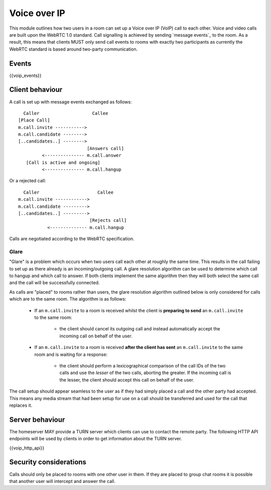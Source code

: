 Voice over IP
=============

.. _module:voip:

This module outlines how two users in a room can set up a Voice over IP (VoIP)
call to each other. Voice and video calls are built upon the WebRTC 1.0 standard.
Call signalling is achieved by sending `message events`_ to the room. As a result,
this means that clients MUST only send call events to rooms with exactly two
participants as currently the WebRTC standard is based around two-party
communication.

.. _message events: `sect:events`_

Events
------

{{voip_events}}

Client behaviour
----------------

A call is set up with message events exchanged as follows:

::

   Caller                    Callee
 [Place Call]
 m.call.invite ----------->
 m.call.candidate -------->
 [..candidates..] -------->
                           [Answers call]
          <--------------- m.call.answer
    [Call is active and ongoing]
          <--------------- m.call.hangup

Or a rejected call:

::

   Caller                      Callee
 m.call.invite ------------>
 m.call.candidate --------->
 [..candidates..] --------->
                            [Rejects call]
            <-------------- m.call.hangup

Calls are negotiated according to the WebRTC specification.

Glare
~~~~~

"Glare" is a problem which occurs when two users call each other at roughly the
same time. This results in the call failing to set up as there already is an
incoming/outgoing call. A glare resolution algorithm can be used to determine
which call to hangup and which call to answer. If both clients implement the
same algorithm then they will both select the same call and the call will be
successfully connected.


As calls are "placed" to rooms rather than users, the glare resolution algorithm
outlined below is only considered for calls which are to the same room. The
algorithm is as follows:

 - If an ``m.call.invite`` to a room is received whilst the client is
   **preparing to send** an ``m.call.invite`` to the same room:

    * the client should cancel its outgoing call and instead
      automatically accept the incoming call on behalf of the user.

 - If an ``m.call.invite`` to a room is received **after the client has sent**
   an ``m.call.invite`` to the same room and is waiting for a response:

    * the client should perform a lexicographical comparison of the call IDs of
      the two calls and use the *lesser* of the two calls, aborting the
      greater. If the incoming call is the lesser, the client should accept
      this call on behalf of the user.


The call setup should appear seamless to the user as if they had simply placed
a call and the other party had accepted. This means any media stream that had been
setup for use on a call should be transferred and used for the call that
replaces it.

Server behaviour
----------------

The homeserver MAY provide a TURN server which clients can use to contact the
remote party. The following HTTP API endpoints will be used by clients in order
to get information about the TURN server.

{{voip_http_api}}


Security considerations
-----------------------

Calls should only be placed to rooms with one other user in them. If they are
placed to group chat rooms it is possible that another user will intercept and
answer the call.

